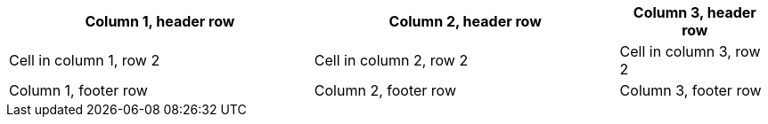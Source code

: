 [%header%footer,cols="2,2,1"] 
|===
|Column 1, header row
|Column 2, header row
|Column 3, header row

|Cell in column 1, row 2
|Cell in column 2, row 2
|Cell in column 3, row 2

|Column 1, footer row
|Column 2, footer row
|Column 3, footer row
|===